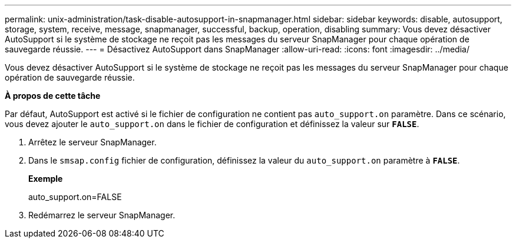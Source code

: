 ---
permalink: unix-administration/task-disable-autosupport-in-snapmanager.html 
sidebar: sidebar 
keywords: disable, autosupport, storage, system, receive, message, snapmanager, successful, backup, operation, disabling 
summary: Vous devez désactiver AutoSupport si le système de stockage ne reçoit pas les messages du serveur SnapManager pour chaque opération de sauvegarde réussie. 
---
= Désactivez AutoSupport dans SnapManager
:allow-uri-read: 
:icons: font
:imagesdir: ../media/


[role="lead"]
Vous devez désactiver AutoSupport si le système de stockage ne reçoit pas les messages du serveur SnapManager pour chaque opération de sauvegarde réussie.

*À propos de cette tâche*

Par défaut, AutoSupport est activé si le fichier de configuration ne contient pas `auto_support.on` paramètre. Dans ce scénario, vous devez ajouter le `auto_support.on` dans le fichier de configuration et définissez la valeur sur `*FALSE*`.

. Arrêtez le serveur SnapManager.
. Dans le `smsap.config` fichier de configuration, définissez la valeur du `auto_support.on` paramètre à `*FALSE*`.
+
*Exemple*

+
auto_support.on=FALSE

. Redémarrez le serveur SnapManager.

